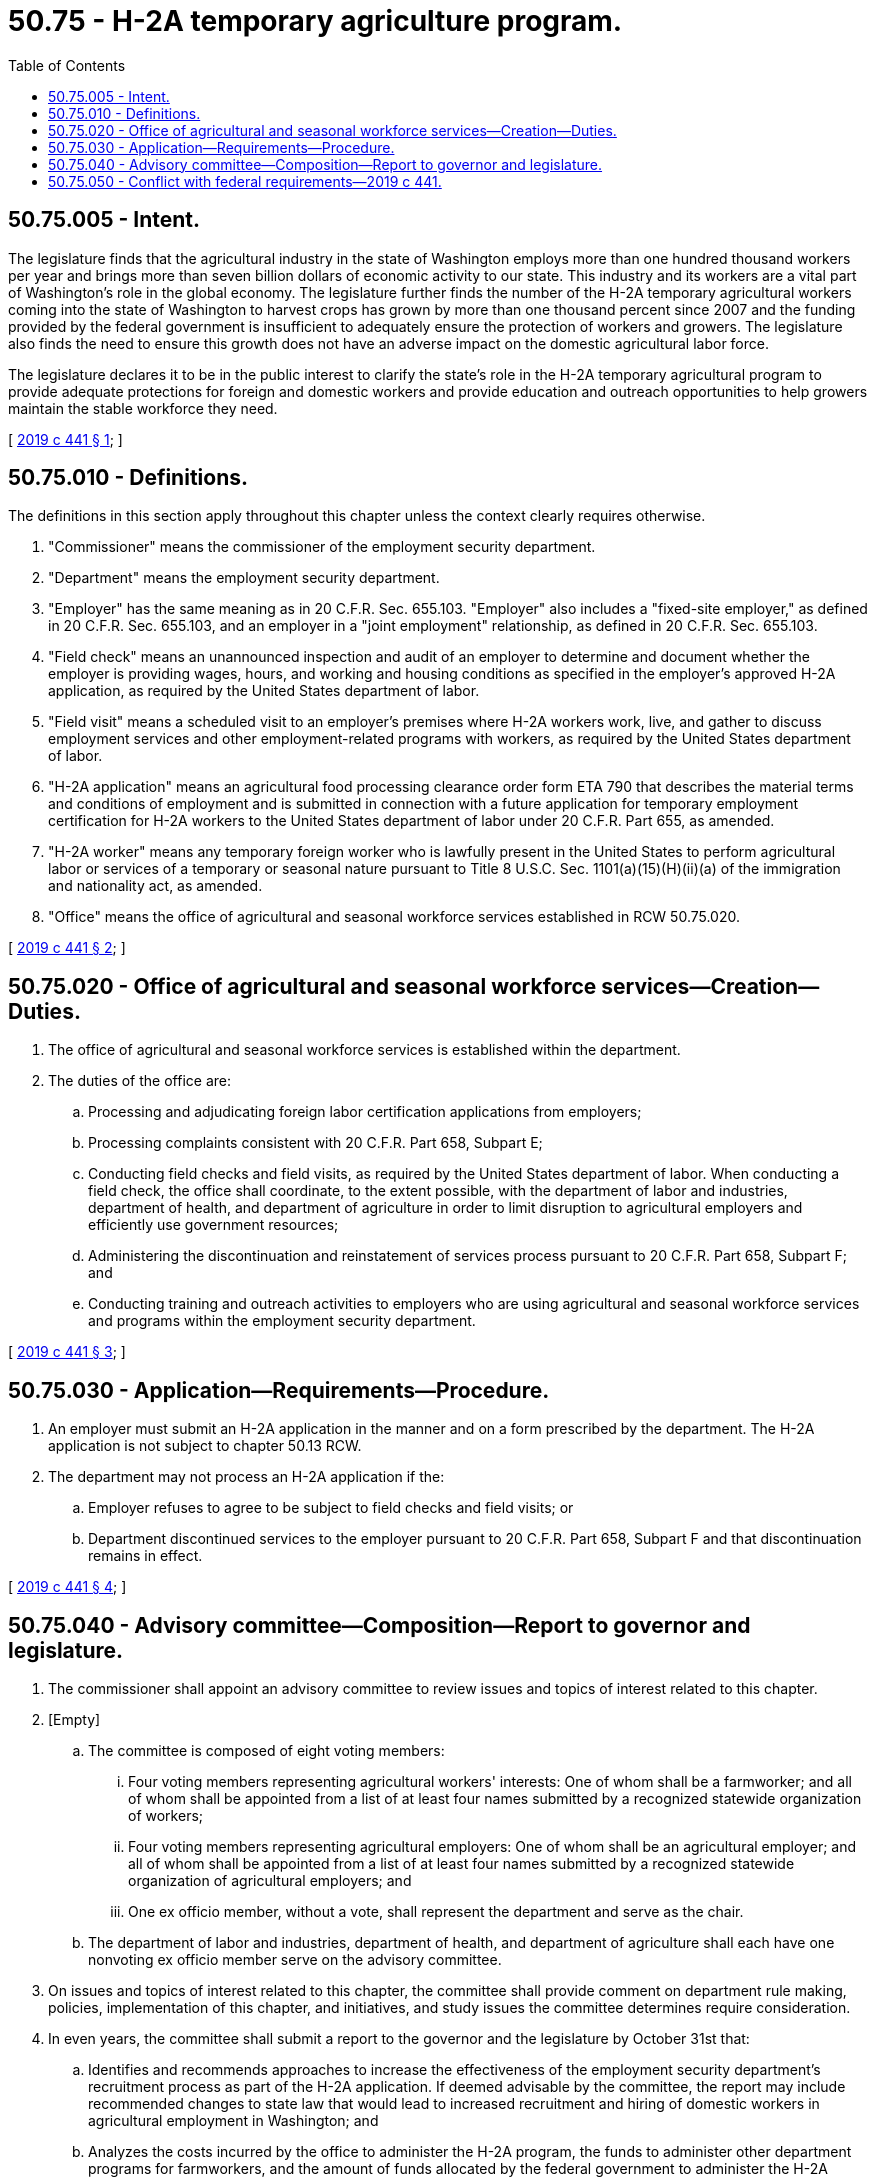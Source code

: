 = 50.75 - H-2A temporary agriculture program.
:toc:

== 50.75.005 - Intent.
The legislature finds that the agricultural industry in the state of Washington employs more than one hundred thousand workers per year and brings more than seven billion dollars of economic activity to our state. This industry and its workers are a vital part of Washington's role in the global economy. The legislature further finds the number of the H-2A temporary agricultural workers coming into the state of Washington to harvest crops has grown by more than one thousand percent since 2007 and the funding provided by the federal government is insufficient to adequately ensure the protection of workers and growers. The legislature also finds the need to ensure this growth does not have an adverse impact on the domestic agricultural labor force.

The legislature declares it to be in the public interest to clarify the state's role in the H-2A temporary agricultural program to provide adequate protections for foreign and domestic workers and provide education and outreach opportunities to help growers maintain the stable workforce they need.

[ http://lawfilesext.leg.wa.gov/biennium/2019-20/Pdf/Bills/Session%20Laws/Senate/5438-S2.SL.pdf?cite=2019%20c%20441%20§%201[2019 c 441 § 1]; ]

== 50.75.010 - Definitions.
The definitions in this section apply throughout this chapter unless the context clearly requires otherwise.

. "Commissioner" means the commissioner of the employment security department.

. "Department" means the employment security department.

. "Employer" has the same meaning as in 20 C.F.R. Sec. 655.103. "Employer" also includes a "fixed-site employer," as defined in 20 C.F.R. Sec. 655.103, and an employer in a "joint employment" relationship, as defined in 20 C.F.R. Sec. 655.103.

. "Field check" means an unannounced inspection and audit of an employer to determine and document whether the employer is providing wages, hours, and working and housing conditions as specified in the employer's approved H-2A application, as required by the United States department of labor.

. "Field visit" means a scheduled visit to an employer's premises where H-2A workers work, live, and gather to discuss employment services and other employment-related programs with workers, as required by the United States department of labor.

. "H-2A application" means an agricultural food processing clearance order form ETA 790 that describes the material terms and conditions of employment and is submitted in connection with a future application for temporary employment certification for H-2A workers to the United States department of labor under 20 C.F.R. Part 655, as amended.

. "H-2A worker" means any temporary foreign worker who is lawfully present in the United States to perform agricultural labor or services of a temporary or seasonal nature pursuant to Title 8 U.S.C. Sec. 1101(a)(15)(H)(ii)(a) of the immigration and nationality act, as amended.

. "Office" means the office of agricultural and seasonal workforce services established in RCW 50.75.020.

[ http://lawfilesext.leg.wa.gov/biennium/2019-20/Pdf/Bills/Session%20Laws/Senate/5438-S2.SL.pdf?cite=2019%20c%20441%20§%202[2019 c 441 § 2]; ]

== 50.75.020 - Office of agricultural and seasonal workforce services—Creation—Duties.
. The office of agricultural and seasonal workforce services is established within the department.

. The duties of the office are:

.. Processing and adjudicating foreign labor certification applications from employers;

.. Processing complaints consistent with 20 C.F.R. Part 658, Subpart E;

.. Conducting field checks and field visits, as required by the United States department of labor. When conducting a field check, the office shall coordinate, to the extent possible, with the department of labor and industries, department of health, and department of agriculture in order to limit disruption to agricultural employers and efficiently use government resources;

.. Administering the discontinuation and reinstatement of services process pursuant to 20 C.F.R. Part 658, Subpart F; and

.. Conducting training and outreach activities to employers who are using agricultural and seasonal workforce services and programs within the employment security department.

[ http://lawfilesext.leg.wa.gov/biennium/2019-20/Pdf/Bills/Session%20Laws/Senate/5438-S2.SL.pdf?cite=2019%20c%20441%20§%203[2019 c 441 § 3]; ]

== 50.75.030 - Application—Requirements—Procedure.
. An employer must submit an H-2A application in the manner and on a form prescribed by the department. The H-2A application is not subject to chapter 50.13 RCW.

. The department may not process an H-2A application if the:

.. Employer refuses to agree to be subject to field checks and field visits; or

.. Department discontinued services to the employer pursuant to 20 C.F.R. Part 658, Subpart F and that discontinuation remains in effect.

[ http://lawfilesext.leg.wa.gov/biennium/2019-20/Pdf/Bills/Session%20Laws/Senate/5438-S2.SL.pdf?cite=2019%20c%20441%20§%204[2019 c 441 § 4]; ]

== 50.75.040 - Advisory committee—Composition—Report to governor and legislature.
. The commissioner shall appoint an advisory committee to review issues and topics of interest related to this chapter.

. [Empty]
.. The committee is composed of eight voting members:

... Four voting members representing agricultural workers' interests: One of whom shall be a farmworker; and all of whom shall be appointed from a list of at least four names submitted by a recognized statewide organization of workers;

... Four voting members representing agricultural employers: One of whom shall be an agricultural employer; and all of whom shall be appointed from a list of at least four names submitted by a recognized statewide organization of agricultural employers; and

... One ex officio member, without a vote, shall represent the department and serve as the chair.

.. The department of labor and industries, department of health, and department of agriculture shall each have one nonvoting ex officio member serve on the advisory committee.

. On issues and topics of interest related to this chapter, the committee shall provide comment on department rule making, policies, implementation of this chapter, and initiatives, and study issues the committee determines require consideration.

. In even years, the committee shall submit a report to the governor and the legislature by October 31st that:

.. Identifies and recommends approaches to increase the effectiveness of the employment security department's recruitment process as part of the H-2A application. If deemed advisable by the committee, the report may include recommended changes to state law that would lead to increased recruitment and hiring of domestic workers in agricultural employment in Washington; and

.. Analyzes the costs incurred by the office to administer the H-2A program, the funds to administer other department programs for farmworkers, and the amount of funds allocated by the federal government to administer the H-2A program and all other agricultural programs within the department.

. The committee members shall serve without compensation, but are entitled to reimbursement for travel expenses as provided in RCW 43.03.050 and 43.03.060. The committee may utilize department personnel and facilities as it needs, without charge.

[ http://lawfilesext.leg.wa.gov/biennium/2019-20/Pdf/Bills/Session%20Laws/Senate/5438-S2.SL.pdf?cite=2019%20c%20441%20§%205[2019 c 441 § 5]; ]

== 50.75.050 - Conflict with federal requirements—2019 c 441.
If any part of this act is found to be in conflict with federal requirements that are a prescribed condition to the allocation of federal funds to the state or the eligibility of employers in this state for federal unemployment tax credits, the conflicting part of this act is inoperative solely to the extent of the conflict, and the finding or determination does not affect the operation of the remainder of this act. Rules adopted under this act must meet federal requirements that are a necessary condition to the receipt of federal funds by the state or the granting of federal unemployment tax credits to employers in this state.

[ http://lawfilesext.leg.wa.gov/biennium/2019-20/Pdf/Bills/Session%20Laws/Senate/5438-S2.SL.pdf?cite=2019%20c%20441%20§%206[2019 c 441 § 6]; ]

